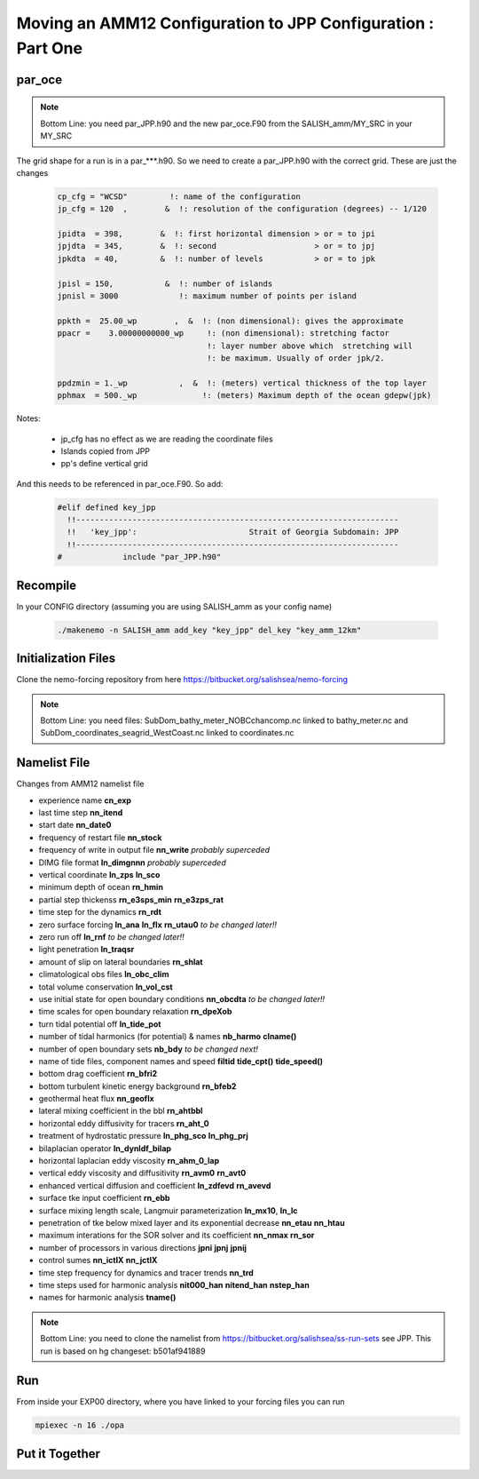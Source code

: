 *************************************************************
Moving an AMM12 Configuration to JPP Configuration : Part One
*************************************************************

par_oce
-------

.. note::

   Bottom Line: you need par_JPP.h90 and the new par_oce.F90 from the SALISH_amm/MY_SRC in your MY_SRC


The grid shape for a run is in a par_***.h90. So we need to create a par_JPP.h90 with the correct grid.  These are just the changes

 .. code-block:: fortran

   cp_cfg = "WCSD"         !: name of the configuration
   jp_cfg = 120  ,        &  !: resolution of the configuration (degrees) -- 1/120

   jpidta  = 398,        &  !: first horizontal dimension > or = to jpi
   jpjdta  = 345,        &  !: second                     > or = to jpj
   jpkdta  = 40,         &  !: number of levels           > or = to jpk

   jpisl = 150,           &  !: number of islands
   jpnisl = 3000             !: maximum number of points per island

   ppkth =  25.00_wp        ,  &  !: (non dimensional): gives the approximate
   ppacr =    3.00000000000_wp     !: (non dimensional): stretching factor
                                   !: layer number above which  stretching will
                                   !: be maximum. Usually of order jpk/2.

   ppdzmin = 1._wp           ,  &  !: (meters) vertical thickness of the top layer
   pphmax  = 500._wp              !: (meters) Maximum depth of the ocean gdepw(jpk)

Notes:

 * jp_cfg has no effect as we are reading the coordinate files
 * Islands copied from JPP
 * pp's define vertical grid

And this needs to be referenced in par_oce.F90.  So add:

 .. code-block:: fortran

  #elif defined key_jpp
    !!---------------------------------------------------------------------
    !!   'key_jpp':                        Strait of Georgia Subdomain: JPP
    !!---------------------------------------------------------------------
  #             include "par_JPP.h90"


Recompile
---------

In your CONFIG directory (assuming you are using SALISH_amm as your config name)

 .. code-block:: bash

    ./makenemo -n SALISH_amm add_key "key_jpp" del_key "key_amm_12km"



Initialization Files
--------------------

Clone the nemo-forcing repository from here https://bitbucket.org/salishsea/nemo-forcing

.. note::

   Bottom Line: you need files: SubDom_bathy_meter_NOBCchancomp.nc linked to bathy_meter.nc and
   SubDom_coordinates_seagrid_WestCoast.nc linked to coordinates.nc

Namelist File
-------------

Changes from AMM12 namelist file

* experience name **cn_exp**
* last time step **nn_itend**
* start date **nn_date0**
* frequency of restart file **nn_stock**
* frequency of write in output file **nn_write** *probably superceded*
* DIMG file format **ln_dimgnnn** *probably superceded*

* vertical coordinate **ln_zps** **ln_sco**
* minimum depth of ocean **rn_hmin**
* partial step thickenss **rn_e3sps_min** **rn_e3zps_rat**

* time step for the dynamics **rn_rdt**
* zero surface forcing **ln_ana** **ln_flx**  **rn_utau0** *to be changed later!!*
* zero run off **ln_rnf** *to be changed later!!*
* light penetration **ln_traqsr**

* amount of slip on lateral boundaries **rn_shlat**

* climatological obs files **ln_obc_clim**
* total volume conservation **ln_vol_cst**

* use initial state for open boundary conditions **nn_obcdta** *to be changed later!!*
* time scales for open boundary relaxation **rn_dpeXob**

* turn tidal potential off **ln_tide_pot**
* number of tidal harmonics (for potential) & names **nb_harmo** **clname()**

* number of open boundary sets **nb_bdy** *to be changed next!*
* name of tide files, component names and speed **filtid** **tide_cpt()** **tide_speed()**

* bottom drag coefficient **rn_bfri2**
* bottom turbulent kinetic energy background **rn_bfeb2**
* geothermal heat flux **nn_geoflx**
* lateral mixing coefficient in the bbl **rn_ahtbbl**
* horizontal eddy diffusivity for tracers **rn_aht_0**

* treatment of hydrostatic pressure **ln_phg_sco** **ln_phg_prj**
* bilaplacian operator **ln_dynldf_bilap**
* horizontal laplacian eddy viscosity **rn_ahm_0_lap**
* vertical eddy viscosity and diffusitivity **rn_avm0** **rn_avt0**
* enhanced vertical diffusion and coefficient **ln_zdfevd** **rn_avevd**
* surface tke input coefficient **rn_ebb**
* surface mixing length scale, Langmuir parameterization **ln_mx10**, **ln_lc**
* penetration of tke below mixed layer and its exponential decrease **nn_etau** **nn_htau**

* maximum interations for the SOR solver and its coefficient **nn_nmax** **rn_sor**

* number of processors in various directions **jpni** **jpnj** **jpnij**
* control sumes **nn_ictlX** **nn_jctlX**

* time step frequency for dynamics and tracer trends **nn_trd**
* time steps used for harmonic analysis **nit000_han** **nitend_han** **nstep_han**
* names for harmonic analysis **tname()**

.. note::

   Bottom Line: you need to clone the namelist from https://bitbucket.org/salishsea/ss-run-sets see JPP.  This run is based on hg changeset: b501af941889

Run
---

From inside your EXP00 directory, where you have linked to your forcing files you can run

.. code-block:: bash

    mpiexec -n 16 ./opa

Put it Together
---------------


